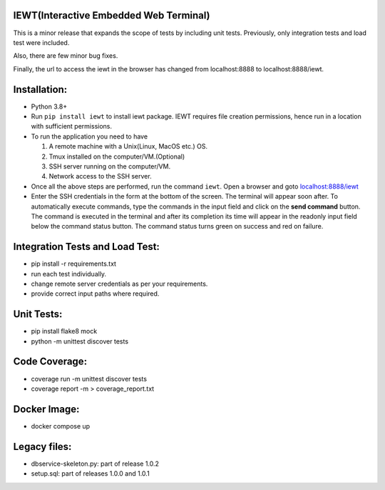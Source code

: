 IEWT(Interactive Embedded Web Terminal)
------------------------------------------

This is a minor release that expands the scope of tests by including unit tests. Previously, only integration tests and load test were included.

Also, there are few minor bug fixes. 

Finally, the url to access the iewt in the browser has changed from localhost:8888 to localhost:8888/iewt.

Installation:
----------------

- Python 3.8+
- Run ``pip install iewt`` to install iewt package. IEWT requires file creation permissions, hence run in a location with sufficient permissions.
- To run the application you need to have

  1. A remote machine with a Unix(Linux, MacOS etc.) OS.
  2. Tmux installed on the computer/VM.(Optional)
  3. SSH server running on the computer/VM.
  4. Network access to the SSH server.

- Once all the above steps are performed, run the command ``iewt``. Open a browser and goto     `localhost:8888/iewt <http://localhost:8888/iewt>`_
- Enter the SSH credentials in the form at the bottom of the screen. The terminal will appear soon after. To automatically execute commands, type the commands in the input field and click on the **send command** button. The command is executed in the terminal and after its completion its time will appear in the readonly input field below the command status button. The command status turns green on success and red on failure.

Integration Tests and Load Test:
-----------------------------------------

- pip install -r requirements.txt
- run each test individually.
- change remote server credentials as per your requirements.
- provide correct input paths where required.

Unit Tests:
-------------------

- pip install flake8 mock
- python -m unittest discover tests

Code Coverage:
-------------------

- coverage run -m unittest discover tests
- coverage report -m > coverage_report.txt

Docker Image:
------------------

- docker compose up

Legacy files:
---------------------

- dbservice-skeleton.py: part of release 1.0.2
- setup.sql: part of releases 1.0.0 and 1.0.1

